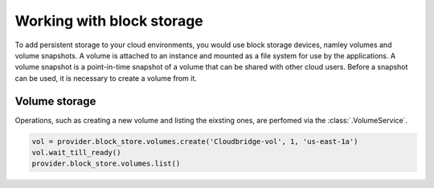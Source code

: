 Working with block storage
==========================
To add persistent storage to your cloud environments, you would use block
storage devices, namley volumes and volume snapshots. A volume is attached to
an instance and mounted as a file system for use by the applications. A volume
snapshot is a point-in-time snapshot of a volume that can be shared with other
cloud users. Before a snapshot can be used, it is necessary to create a volume
from it.

Volume storage
--------------
Operations, such as creating a new volume and listing the eixsting ones, are
perfomed via the :class:`.VolumeService`.

.. code-block:: python

    vol = provider.block_store.volumes.create('Cloudbridge-vol', 1, 'us-east-1a')
    vol.wait_till_ready()
    provider.block_store.volumes.list()
